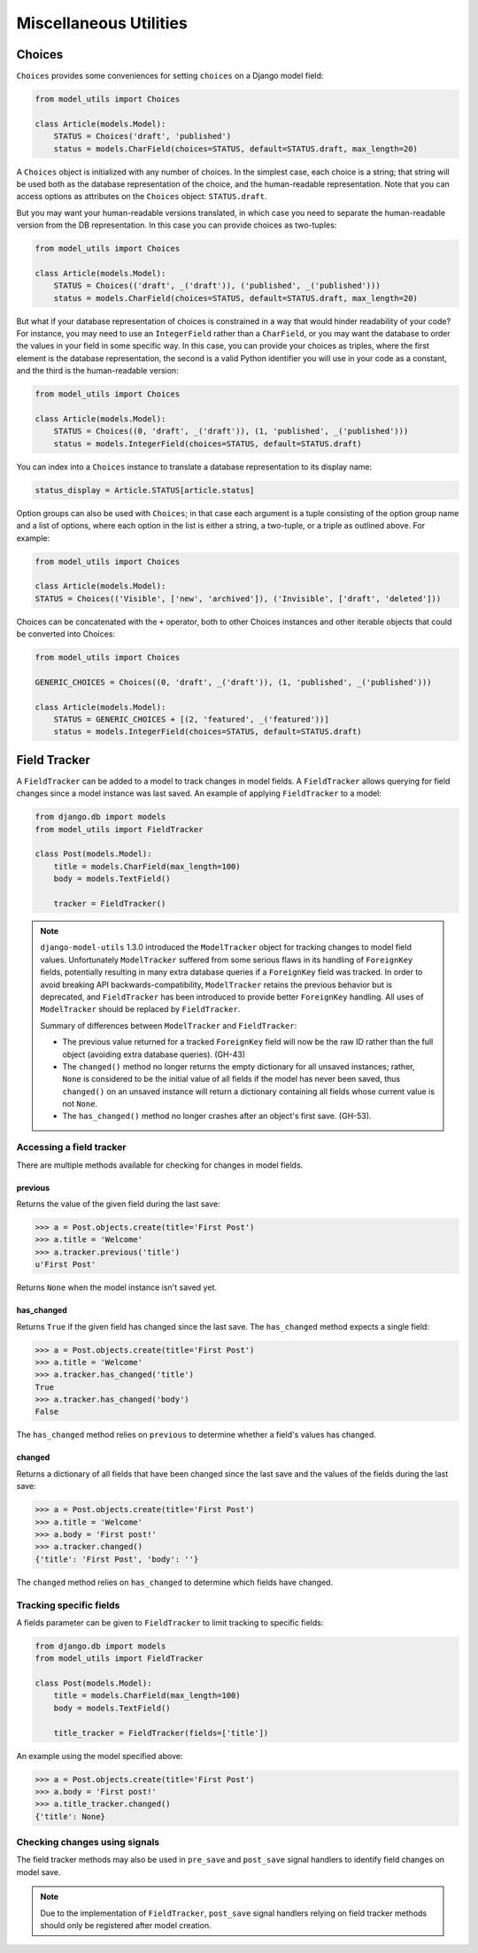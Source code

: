 =======================
Miscellaneous Utilities
=======================

.. _Choices:

Choices
=======

``Choices`` provides some conveniences for setting ``choices`` on a Django model field:

.. code-block:: python

    from model_utils import Choices

    class Article(models.Model):
        STATUS = Choices('draft', 'published')
        status = models.CharField(choices=STATUS, default=STATUS.draft, max_length=20)

A ``Choices`` object is initialized with any number of choices. In the
simplest case, each choice is a string; that string will be used both
as the database representation of the choice, and the human-readable
representation. Note that you can access options as attributes on the
``Choices`` object: ``STATUS.draft``.

But you may want your human-readable versions translated, in which
case you need to separate the human-readable version from the DB
representation. In this case you can provide choices as two-tuples:

.. code-block:: python

    from model_utils import Choices

    class Article(models.Model):
        STATUS = Choices(('draft', _('draft')), ('published', _('published')))
        status = models.CharField(choices=STATUS, default=STATUS.draft, max_length=20)

But what if your database representation of choices is constrained in
a way that would hinder readability of your code? For instance, you
may need to use an ``IntegerField`` rather than a ``CharField``, or
you may want the database to order the values in your field in some
specific way. In this case, you can provide your choices as triples,
where the first element is the database representation, the second is
a valid Python identifier you will use in your code as a constant, and
the third is the human-readable version:

.. code-block:: python

    from model_utils import Choices

    class Article(models.Model):
        STATUS = Choices((0, 'draft', _('draft')), (1, 'published', _('published')))
        status = models.IntegerField(choices=STATUS, default=STATUS.draft)

You can index into a ``Choices`` instance to translate a database
representation to its display name:

.. code-block:: python

    status_display = Article.STATUS[article.status]

Option groups can also be used with ``Choices``; in that case each
argument is a tuple consisting of the option group name and a list of
options, where each option in the list is either a string, a two-tuple,
or a triple as outlined above. For example:

.. code-block:: python

    from model_utils import Choices

    class Article(models.Model):
    STATUS = Choices(('Visible', ['new', 'archived']), ('Invisible', ['draft', 'deleted']))

Choices can be concatenated with the ``+`` operator, both to other Choices
instances and other iterable objects that could be converted into Choices:

.. code-block:: python

    from model_utils import Choices

    GENERIC_CHOICES = Choices((0, 'draft', _('draft')), (1, 'published', _('published')))

    class Article(models.Model):
        STATUS = GENERIC_CHOICES + [(2, 'featured', _('featured'))]
        status = models.IntegerField(choices=STATUS, default=STATUS.draft)


Field Tracker
=============

A ``FieldTracker`` can be added to a model to track changes in model fields.  A
``FieldTracker`` allows querying for field changes since a model instance was
last saved.  An example of applying ``FieldTracker`` to a model:

.. code-block:: python

    from django.db import models
    from model_utils import FieldTracker

    class Post(models.Model):
        title = models.CharField(max_length=100)
        body = models.TextField()

        tracker = FieldTracker()

.. note::

    ``django-model-utils`` 1.3.0 introduced the ``ModelTracker`` object for
    tracking changes to model field values. Unfortunately ``ModelTracker``
    suffered from some serious flaws in its handling of ``ForeignKey`` fields,
    potentially resulting in many extra database queries if a ``ForeignKey``
    field was tracked. In order to avoid breaking API backwards-compatibility,
    ``ModelTracker`` retains the previous behavior but is deprecated, and
    ``FieldTracker`` has been introduced to provide better ``ForeignKey``
    handling. All uses of ``ModelTracker`` should be replaced by
    ``FieldTracker``.

    Summary of differences between ``ModelTracker`` and ``FieldTracker``:

    * The previous value returned for a tracked ``ForeignKey`` field will now
      be the raw ID rather than the full object (avoiding extra database
      queries). (GH-43)

    * The ``changed()`` method no longer returns the empty dictionary for all
      unsaved instances; rather, ``None`` is considered to be the initial value
      of all fields if the model has never been saved, thus ``changed()`` on an
      unsaved instance will return a dictionary containing all fields whose
      current value is not ``None``.

    * The ``has_changed()`` method no longer crashes after an object's first
      save. (GH-53).


Accessing a field tracker
-------------------------

There are multiple methods available for checking for changes in model fields.


previous
~~~~~~~~
Returns the value of the given field during the last save:

.. code-block:: pycon

    >>> a = Post.objects.create(title='First Post')
    >>> a.title = 'Welcome'
    >>> a.tracker.previous('title')
    u'First Post'

Returns ``None`` when the model instance isn't saved yet.


has_changed
~~~~~~~~~~~
Returns ``True`` if the given field has changed since the last save. The ``has_changed`` method expects a single field:

.. code-block:: pycon

    >>> a = Post.objects.create(title='First Post')
    >>> a.title = 'Welcome'
    >>> a.tracker.has_changed('title')
    True
    >>> a.tracker.has_changed('body')
    False

The ``has_changed`` method relies on ``previous`` to determine whether a
field's values has changed.


changed
~~~~~~~
Returns a dictionary of all fields that have been changed since the last save
and the values of the fields during the last save:

.. code-block:: pycon

    >>> a = Post.objects.create(title='First Post')
    >>> a.title = 'Welcome'
    >>> a.body = 'First post!'
    >>> a.tracker.changed()
    {'title': 'First Post', 'body': ''}

The ``changed`` method relies on ``has_changed`` to determine which fields
have changed.


Tracking specific fields
------------------------

A fields parameter can be given to ``FieldTracker`` to limit tracking to
specific fields:

.. code-block:: python

    from django.db import models
    from model_utils import FieldTracker

    class Post(models.Model):
        title = models.CharField(max_length=100)
        body = models.TextField()

        title_tracker = FieldTracker(fields=['title'])

An example using the model specified above:

.. code-block:: pycon

    >>> a = Post.objects.create(title='First Post')
    >>> a.body = 'First post!'
    >>> a.title_tracker.changed()
    {'title': None}


Checking changes using signals
------------------------------

The field tracker methods may also be used in ``pre_save`` and ``post_save``
signal handlers to identify field changes on model save.

.. NOTE::

    Due to the implementation of ``FieldTracker``, ``post_save`` signal
    handlers relying on field tracker methods should only be registered after
    model creation.
